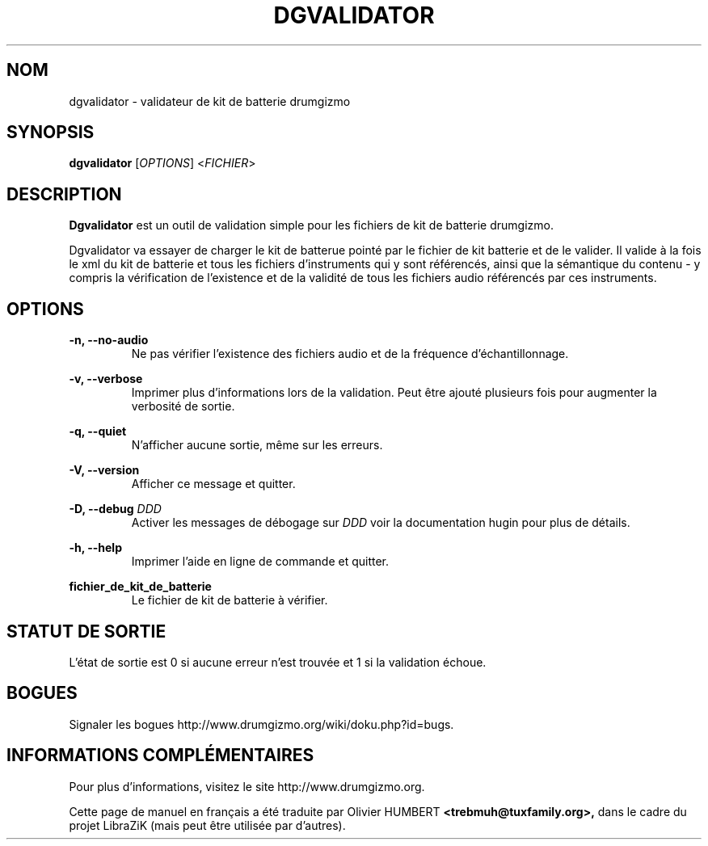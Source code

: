 .TH "DGVALIDATOR" "1" "4 mai 2019" "dgvalidator" ""

.SH NOM
dgvalidator \- validateur de kit de batterie drumgizmo

.SH SYNOPSIS
\fBdgvalidator\fR [\fIOPTIONS\fR] <\fIFICHIER\fR>

.SH "DESCRIPTION"
.PP
\fBDgvalidator\fR est un outil de validation simple pour les fichiers de kit de
batterie drumgizmo.
.PP
Dgvalidator va essayer de charger le kit de batterue pointé par le fichier de
kit batterie et de le valider. Il valide à la fois le xml du kit de batterie et
tous les fichiers d'instruments qui y sont référencés, ainsi que la sémantique
du contenu - y compris la vérification de l'existence et de la validité de tous
les fichiers audio référencés par ces instruments.

.SH "OPTIONS"
.PD 0

.RE
\fB-n, --no-audio\fR
.RS 7
Ne pas vérifier l'existence des fichiers audio et de la fréquence d'échantillonnage.

.RE
\fB-v, --verbose\fR
.RS 7
Imprimer plus d'informations lors de la validation. Peut être ajouté plusieurs fois pour augmenter la verbosité de sortie.

.RE
\fB-q, --quiet\fR
.RS 7
N'afficher aucune sortie, même sur les erreurs.

.RE
\fB-V, --version\fR
.RS 7
Afficher ce message et quitter.

.RE
\fB-D, --debug \fIDDD\fR
.RS 7
Activer les messages de débogage sur \fIDDD\fR voir la documentation hugin pour plus de détails.

.RE
\fB-h, --help\fR
.RS 7
Imprimer l'aide en ligne de commande et quitter.

.RE
\fBfichier_de_kit_de_batterie\fR
.RS 7
Le fichier de kit de batterie à vérifier.

.RE
.SH "STATUT DE SORTIE"
L'état de sortie est 0 si aucune erreur n'est trouvée et 1 si la validation échoue.

.RE
.SH "BOGUES"
Signaler les bogues http://www.drumgizmo.org/wiki/doku.php?id=bugs.

.SH "INFORMATIONS COMPLÉMENTAIRES"
Pour plus d'informations, visitez le site http://www.drumgizmo.org.

.PP
Cette page de manuel en français a été traduite par Olivier HUMBERT
.B <trebmuh@tuxfamily.org>,
dans le cadre du projet LibraZiK (mais peut être utilisée par d'autres).
